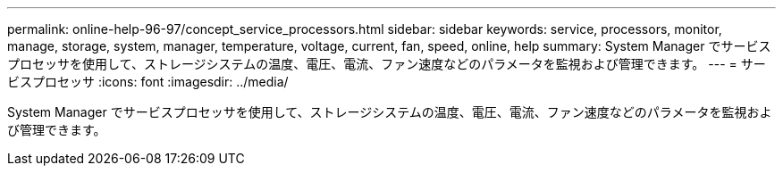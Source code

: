 ---
permalink: online-help-96-97/concept_service_processors.html 
sidebar: sidebar 
keywords: service, processors, monitor, manage, storage, system, manager, temperature, voltage, current, fan, speed, online, help 
summary: System Manager でサービスプロセッサを使用して、ストレージシステムの温度、電圧、電流、ファン速度などのパラメータを監視および管理できます。 
---
= サービスプロセッサ
:icons: font
:imagesdir: ../media/


[role="lead"]
System Manager でサービスプロセッサを使用して、ストレージシステムの温度、電圧、電流、ファン速度などのパラメータを監視および管理できます。
